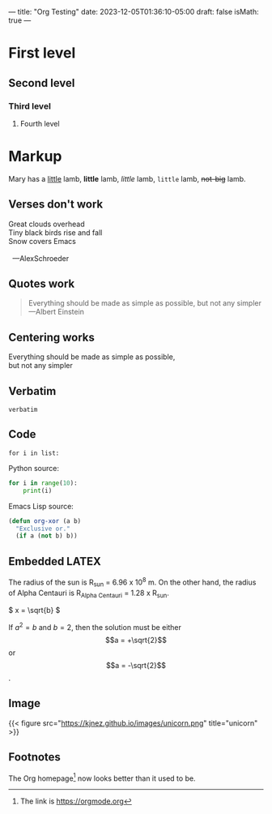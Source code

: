---
title: "Org Testing"
date: 2023-12-05T01:36:10-05:00
draft: false
isMath: true
---

* First level
** Second level
*** Third level
**** Fourth level

* Markup
Mary has a _little_ lamb, *little* lamb, /little/ lamb, ~little~ lamb, +not-big+ lamb.

** Verses don't work
#+begin_verse
Great clouds overhead
Tiny black birds rise and fall
Snow covers Emacs

  ---AlexSchroeder
#+end_verse

** Quotes work
#+begin_quote
Everything should be made as simple as possible,
but not any simpler ---Albert Einstein
#+end_quote

** Centering works
#+begin_center
Everything should be made as simple as possible, \\
but not any simpler
#+end_center

** Verbatim
=verbatim=

** Code
~for i in list:~

Python source:
#+begin_src python
  for i in range(10):
      print(i)
#+end_src

Emacs Lisp source:
#+begin_src emacs-lisp
  (defun org-xor (a b)
    "Exclusive or."
    (if a (not b) b))
#+end_src

** Embedded LATEX
The radius of the sun is R_sun = 6.96 x 10^8 m. On the other hand,
the radius of Alpha Centauri is R_{Alpha Centauri} = 1.28 x R_{sun}.

\begin{equation}
x = \sqrt{b}
\end{equation}

\(
x = \sqrt{b}
\)

If $a^2 = b$ and \(b = 2\), then the solution must be either $$a = +\sqrt{2}$$ or \[a = -\sqrt{2}\].

** Image
{{< figure src="https://kjnez.github.io/images/unicorn.png" title="unicorn" >}}

** Footnotes

The Org homepage[fn:1] now looks better than it used to be.
[fn:1] The link is https://orgmode.org 

